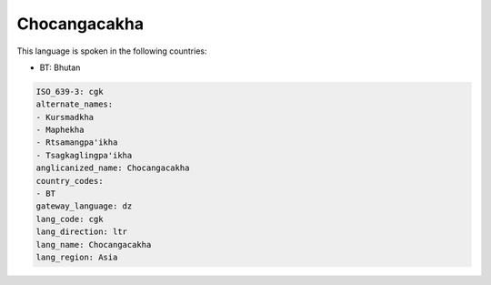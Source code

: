 .. _cgk:

Chocangacakha
=============

This language is spoken in the following countries:

* BT: Bhutan

.. code-block:: yaml

    ISO_639-3: cgk
    alternate_names:
    - Kursmadkha
    - Maphekha
    - Rtsamangpa'ikha
    - Tsagkaglingpa'ikha
    anglicanized_name: Chocangacakha
    country_codes:
    - BT
    gateway_language: dz
    lang_code: cgk
    lang_direction: ltr
    lang_name: Chocangacakha
    lang_region: Asia
    
